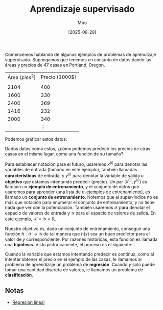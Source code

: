 #+TITLE: Aprendizaje supervisado
#+AUTHOR: Mou
#+DATE: [2025-08-28]
#+OPTIONS: toc:2 num:t
#+EXPORT_FILE_NAME: aprendizaje_supervisado
#+STARTUP: overview

Comencemos hablando de algunos ejemplos de problemas de aprendizaje supervisado. Supongamos
que tenemos un conjunto de datos dando las áreas y precios de 47 casas en Portland, Oregon.

| Área ($pies^2$) | Precio (1000$) |
|                 |                |
|            2104 |            400 |
|            1600 |            330 |
|            2400 |            369 |
|            1416 |            232 |
|            3000 |            340 |
|        $\vdots$ |       $\vdots$ |

Podemos graficar estos datos:

[[file:./Imagenes/grafica_casas.jpg]]

Dados datos como estos, ¿cómo podemos predecir los precios de otras casas en el mismo
lugar, como una función de su tamaño? 

Para establecer notación para el futuro, usaremos $x^{(i)}$ para denotar las variables de 
entrada (tamaño en este ejemplo), también llamadas *características* de entrada,
y $y^{(i)}$ para denotar la variable de salida u *objetivo* que estamos intentando
predecir (precio).
Un par $(x^{(i)}, y^{(i)})$ es llamado un *ejemplo de entrenamiento*, y el conjunto
de datos que usaremos para aprender (una lista de $n$-ejemplos de entrenamiento), es llamado un *conjunto de entrenamiento*. Notemos que el super-índice no es más que 
notación para enumerar el conjunto de entrenamiento, y no tiene nada que ver con la 
potenciación. También usaremos $\mathcal{X}$ para denotar el espacio de valores de entrada 
y $\mathcal{Y}$ para el espacio de valores de salida. En este ejemplo, 
$\mathcal{X} = \mathcal{Y} = \mathbb{R}$.

Nuestro objetivo es, dado un conjunto de entrenamiento, conseguir una función 
$h : \mathcal{X} \to \mathcal{Y}$ de tal manera que $h(x)$ sea un buen predictor para el 
valor de $y$ correspondiente. Por razones históricas, esta función es llamada una 
*hipótesis*. Visto pictoricamente, el proceso es el siguiente:

[[file:./Imagenes/proceso.jpg]]

Cuando la variable que estamos intentando predecir es continua, como al intentar obtener 
el precio en el ejemplo de las casas, le llamamos al problema de aprendizaje un problema de
*regresión*. Cuando $y$ sólo puede tomar una cantidad discreta de valores, le llamamos 
un problema de *clasificación*.

** Notas
- [[file:./regresion_lineal.org][Regresión lineal]]
